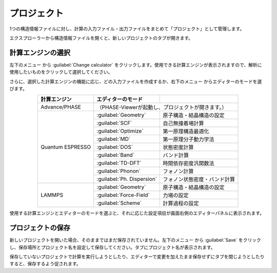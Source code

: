 .. _project:

===========================
プロジェクト
===========================

1つの構造情報ファイルに対し、計算の入力ファイル・出力ファイルをまとめて「プロジェクト」として管理します。

エクスプローラーから構造情報ファイルを開くと、新しいプロジェクトのタブが開きます。

.. image:: /img/project.svg

.. _engine:

計算エンジンの選択
=====================

左下のメニュー |projectmenuicon| から :guilabel:`Change calculator` をクリックします。使用できる計算エンジンが表示されますので、解析に使用したいものをクリックして選択してください。

.. |projectmenuicon| image:: /img/projectmenuicon.png

さらに、選択した計算エンジンの機能に応じ、どの入力ファイルを作成するか、右下のメニュー |editormenuicon| からエディターのモードを選びます。

.. |editormenuicon| image:: /img/editormenuicon.png


.. table::
   :widths: auto
   :align: center

   +--------------------------------+-------------------------------+------------------------------------------------+
   | 計算エンジン                   | エディターのモード            |                                                |
   +================================+===============================+================================================+
   | Advance/PHASE                  | （PHASE-Viewerが起動し、プロジェクトが開きます。）                             |
   +--------------------------------+-------------------------------+------------------------------------------------+
   | Quantum ESPRESSO               | :guilabel:`Geometry`          | 原子構造・結晶構造の設定                       |
   |                                +-------------------------------+------------------------------------------------+
   |                                | :guilabel:`SCF`               | 自己無撞着場計算                               |
   |                                +-------------------------------+------------------------------------------------+
   |                                | :guilabel:`Optimize`          | 第一原理構造最適化                             |
   |                                +-------------------------------+------------------------------------------------+
   |                                | :guilabel:`MD`                | 第一原理分子動力学法                           |
   |                                +-------------------------------+------------------------------------------------+
   |                                | :guilabel:`DOS`               | 状態密度計算                                   |
   |                                +-------------------------------+------------------------------------------------+
   |                                | :guilabel:`Band`              | バンド計算                                     |
   |                                +-------------------------------+------------------------------------------------+
   |                                | :guilabel:`TD-DFT`            | 時間依存密度汎関数法                           |
   |                                +-------------------------------+------------------------------------------------+
   |                                | :guilabel:`Phonon`            | フォノン計算                                   |
   |                                +-------------------------------+------------------------------------------------+
   |                                | :guilabel:`Ph. Dispersion`    | フォノン状態密度・バンド計算                   |
   +--------------------------------+-------------------------------+------------------------------------------------+
   | LAMMPS                         | :guilabel:`Geometry`          | 原子構造・結晶構造の設定                       |
   |                                +-------------------------------+------------------------------------------------+
   |                                | :guilabel:`Force-Field`       | 力場の設定                                     |
   |                                +-------------------------------+------------------------------------------------+
   |                                | :guilabel:`Scheme`            | 計算過程の設定                                 |
   +--------------------------------+-------------------------------+------------------------------------------------+

使用する計算エンジンとエディターのモードを選ぶと、それに応じた設定項目が画面右側のエディターパネルに表示されます。

.. _manage:

プロジェクトの保存
==========================

新しいプロジェクトを開いた場合、そのままではまだ保存されていません。左下のメニュー |projectmenuicon| から :guilabel:`Save` をクリックし、保存場所とプロジェクト名を設定して保存してください。タブにプロジェクト名が表示されます。

保存していないプロジェクトで計算を実行しようとしたり、エディターで変更を加えたまま保存せずにタブを閉じようとしたりすると、保存するよう促されます。